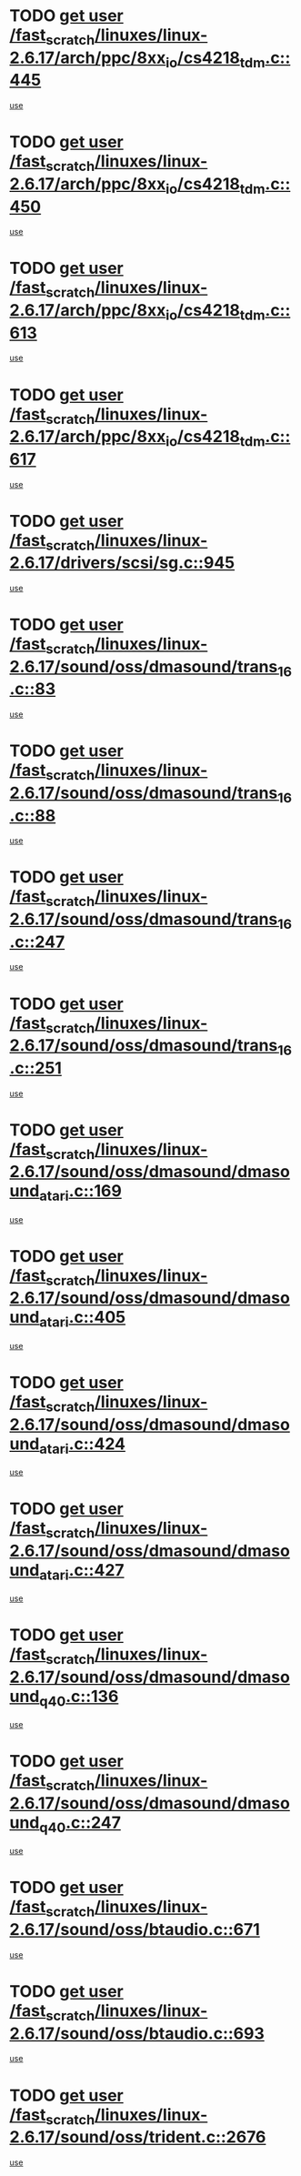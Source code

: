* TODO [[view:/fast_scratch/linuxes/linux-2.6.17/arch/ppc/8xx_io/cs4218_tdm.c::face=ovl-face1::linb=445::colb=6::cole=14][get user /fast_scratch/linuxes/linux-2.6.17/arch/ppc/8xx_io/cs4218_tdm.c::445]]
[[view:/fast_scratch/linuxes/linux-2.6.17/arch/ppc/8xx_io/cs4218_tdm.c::face=ovl-face2::linb=447::colb=14::cole=18][use]]
* TODO [[view:/fast_scratch/linuxes/linux-2.6.17/arch/ppc/8xx_io/cs4218_tdm.c::face=ovl-face1::linb=450::colb=7::cole=15][get user /fast_scratch/linuxes/linux-2.6.17/arch/ppc/8xx_io/cs4218_tdm.c::450]]
[[view:/fast_scratch/linuxes/linux-2.6.17/arch/ppc/8xx_io/cs4218_tdm.c::face=ovl-face2::linb=452::colb=15::cole=19][use]]
* TODO [[view:/fast_scratch/linuxes/linux-2.6.17/arch/ppc/8xx_io/cs4218_tdm.c::face=ovl-face1::linb=613::colb=7::cole=15][get user /fast_scratch/linuxes/linux-2.6.17/arch/ppc/8xx_io/cs4218_tdm.c::613]]
[[view:/fast_scratch/linuxes/linux-2.6.17/arch/ppc/8xx_io/cs4218_tdm.c::face=ovl-face2::linb=615::colb=16::cole=17][use]]
* TODO [[view:/fast_scratch/linuxes/linux-2.6.17/arch/ppc/8xx_io/cs4218_tdm.c::face=ovl-face1::linb=617::colb=8::cole=16][get user /fast_scratch/linuxes/linux-2.6.17/arch/ppc/8xx_io/cs4218_tdm.c::617]]
[[view:/fast_scratch/linuxes/linux-2.6.17/arch/ppc/8xx_io/cs4218_tdm.c::face=ovl-face2::linb=619::colb=32::cole=33][use]]
* TODO [[view:/fast_scratch/linuxes/linux-2.6.17/drivers/scsi/sg.c::face=ovl-face1::linb=945::colb=11::cole=19][get user /fast_scratch/linuxes/linux-2.6.17/drivers/scsi/sg.c::945]]
[[view:/fast_scratch/linuxes/linux-2.6.17/drivers/scsi/sg.c::face=ovl-face2::linb=948::colb=23::cole=26][use]]
* TODO [[view:/fast_scratch/linuxes/linux-2.6.17/sound/oss/dmasound/trans_16.c::face=ovl-face1::linb=83::colb=6::cole=14][get user /fast_scratch/linuxes/linux-2.6.17/sound/oss/dmasound/trans_16.c::83]]
[[view:/fast_scratch/linuxes/linux-2.6.17/sound/oss/dmasound/trans_16.c::face=ovl-face2::linb=85::colb=14::cole=18][use]]
* TODO [[view:/fast_scratch/linuxes/linux-2.6.17/sound/oss/dmasound/trans_16.c::face=ovl-face1::linb=88::colb=7::cole=15][get user /fast_scratch/linuxes/linux-2.6.17/sound/oss/dmasound/trans_16.c::88]]
[[view:/fast_scratch/linuxes/linux-2.6.17/sound/oss/dmasound/trans_16.c::face=ovl-face2::linb=90::colb=15::cole=19][use]]
* TODO [[view:/fast_scratch/linuxes/linux-2.6.17/sound/oss/dmasound/trans_16.c::face=ovl-face1::linb=247::colb=7::cole=15][get user /fast_scratch/linuxes/linux-2.6.17/sound/oss/dmasound/trans_16.c::247]]
[[view:/fast_scratch/linuxes/linux-2.6.17/sound/oss/dmasound/trans_16.c::face=ovl-face2::linb=249::colb=16::cole=17][use]]
* TODO [[view:/fast_scratch/linuxes/linux-2.6.17/sound/oss/dmasound/trans_16.c::face=ovl-face1::linb=251::colb=8::cole=16][get user /fast_scratch/linuxes/linux-2.6.17/sound/oss/dmasound/trans_16.c::251]]
[[view:/fast_scratch/linuxes/linux-2.6.17/sound/oss/dmasound/trans_16.c::face=ovl-face2::linb=253::colb=32::cole=33][use]]
* TODO [[view:/fast_scratch/linuxes/linux-2.6.17/sound/oss/dmasound/dmasound_atari.c::face=ovl-face1::linb=169::colb=6::cole=14][get user /fast_scratch/linuxes/linux-2.6.17/sound/oss/dmasound/dmasound_atari.c::169]]
[[view:/fast_scratch/linuxes/linux-2.6.17/sound/oss/dmasound/dmasound_atari.c::face=ovl-face2::linb=171::colb=15::cole=19][use]]
* TODO [[view:/fast_scratch/linuxes/linux-2.6.17/sound/oss/dmasound/dmasound_atari.c::face=ovl-face1::linb=405::colb=8::cole=16][get user /fast_scratch/linuxes/linux-2.6.17/sound/oss/dmasound/dmasound_atari.c::405]]
[[view:/fast_scratch/linuxes/linux-2.6.17/sound/oss/dmasound/dmasound_atari.c::face=ovl-face2::linb=407::colb=17::cole=18][use]]
* TODO [[view:/fast_scratch/linuxes/linux-2.6.17/sound/oss/dmasound/dmasound_atari.c::face=ovl-face1::linb=424::colb=8::cole=16][get user /fast_scratch/linuxes/linux-2.6.17/sound/oss/dmasound/dmasound_atari.c::424]]
[[view:/fast_scratch/linuxes/linux-2.6.17/sound/oss/dmasound/dmasound_atari.c::face=ovl-face2::linb=426::colb=17::cole=18][use]]
* TODO [[view:/fast_scratch/linuxes/linux-2.6.17/sound/oss/dmasound/dmasound_atari.c::face=ovl-face1::linb=427::colb=8::cole=16][get user /fast_scratch/linuxes/linux-2.6.17/sound/oss/dmasound/dmasound_atari.c::427]]
[[view:/fast_scratch/linuxes/linux-2.6.17/sound/oss/dmasound/dmasound_atari.c::face=ovl-face2::linb=429::colb=18::cole=19][use]]
* TODO [[view:/fast_scratch/linuxes/linux-2.6.17/sound/oss/dmasound/dmasound_q40.c::face=ovl-face1::linb=136::colb=7::cole=15][get user /fast_scratch/linuxes/linux-2.6.17/sound/oss/dmasound/dmasound_q40.c::136]]
[[view:/fast_scratch/linuxes/linux-2.6.17/sound/oss/dmasound/dmasound_q40.c::face=ovl-face2::linb=138::colb=16::cole=17][use]]
* TODO [[view:/fast_scratch/linuxes/linux-2.6.17/sound/oss/dmasound/dmasound_q40.c::face=ovl-face1::linb=247::colb=8::cole=16][get user /fast_scratch/linuxes/linux-2.6.17/sound/oss/dmasound/dmasound_q40.c::247]]
[[view:/fast_scratch/linuxes/linux-2.6.17/sound/oss/dmasound/dmasound_q40.c::face=ovl-face2::linb=249::colb=24::cole=25][use]]
* TODO [[view:/fast_scratch/linuxes/linux-2.6.17/sound/oss/btaudio.c::face=ovl-face1::linb=671::colb=7::cole=15][get user /fast_scratch/linuxes/linux-2.6.17/sound/oss/btaudio.c::671]]
[[view:/fast_scratch/linuxes/linux-2.6.17/sound/oss/btaudio.c::face=ovl-face2::linb=673::colb=23::cole=26][use]]
* TODO [[view:/fast_scratch/linuxes/linux-2.6.17/sound/oss/btaudio.c::face=ovl-face1::linb=693::colb=7::cole=15][get user /fast_scratch/linuxes/linux-2.6.17/sound/oss/btaudio.c::693]]
[[view:/fast_scratch/linuxes/linux-2.6.17/sound/oss/btaudio.c::face=ovl-face2::linb=695::colb=23::cole=26][use]]
* TODO [[view:/fast_scratch/linuxes/linux-2.6.17/sound/oss/trident.c::face=ovl-face1::linb=2676::colb=6::cole=14][get user /fast_scratch/linuxes/linux-2.6.17/sound/oss/trident.c::2676]]
[[view:/fast_scratch/linuxes/linux-2.6.17/sound/oss/trident.c::face=ovl-face2::linb=2691::colb=47::cole=50][use]]
